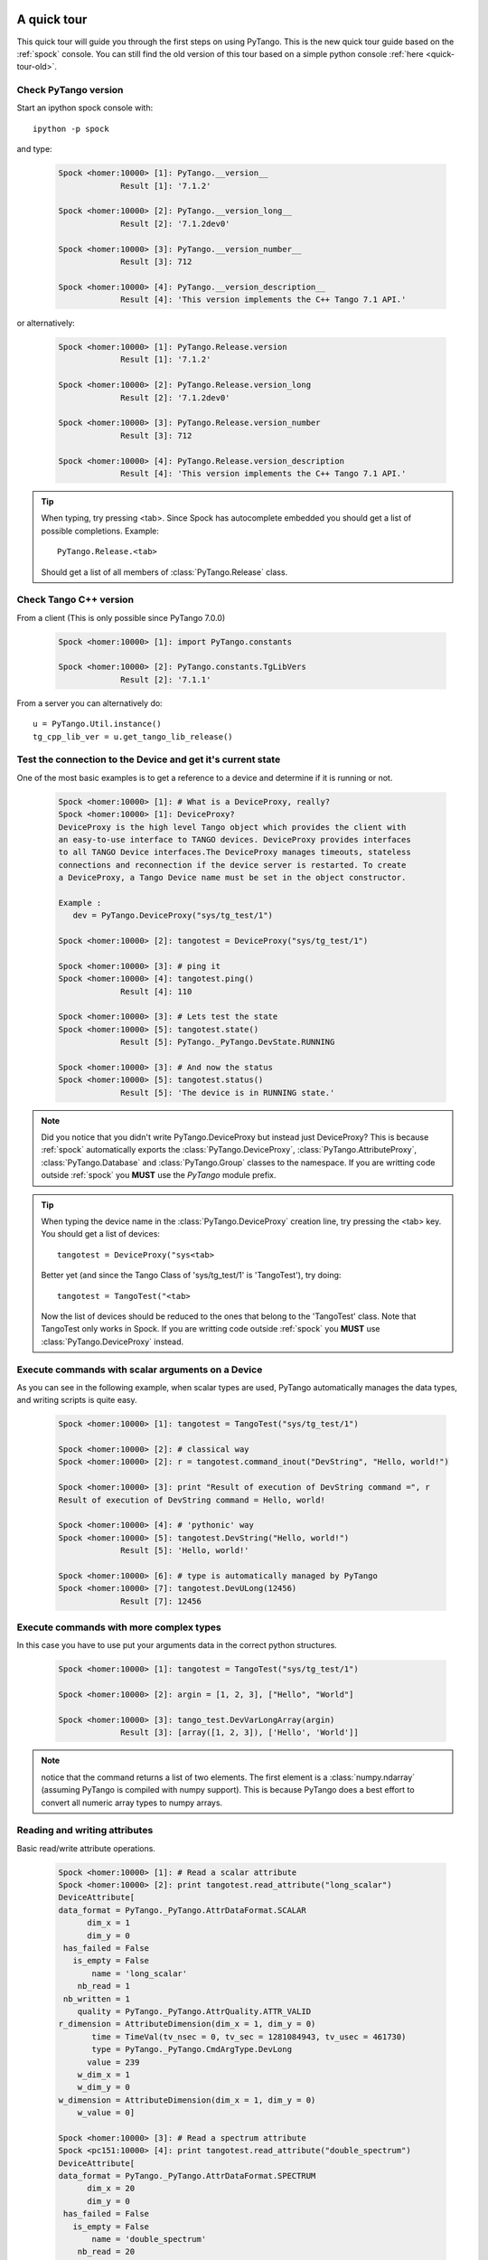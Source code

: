 .. _quick-tour:

A quick tour
------------

This quick tour will guide you through the first steps on using PyTango.
This is the new quick tour guide based on the :ref:`spock` console.
You can still find the old version of this tour based on a simple python
console :ref:`here <quick-tour-old>`.

Check PyTango version
~~~~~~~~~~~~~~~~~~~~~

Start an ipython spock console with::

    ipython -p spock

and type:

    .. sourcecode:: spock

        Spock <homer:10000> [1]: PyTango.__version__
                     Result [1]: '7.1.2'

        Spock <homer:10000> [2]: PyTango.__version_long__
                     Result [2]: '7.1.2dev0'

        Spock <homer:10000> [3]: PyTango.__version_number__
                     Result [3]: 712

        Spock <homer:10000> [4]: PyTango.__version_description__
                     Result [4]: 'This version implements the C++ Tango 7.1 API.'

or alternatively:

    .. sourcecode:: spock

        Spock <homer:10000> [1]: PyTango.Release.version
                     Result [1]: '7.1.2'

        Spock <homer:10000> [2]: PyTango.Release.version_long
                     Result [2]: '7.1.2dev0'

        Spock <homer:10000> [3]: PyTango.Release.version_number
                     Result [3]: 712

        Spock <homer:10000> [4]: PyTango.Release.version_description
                     Result [4]: 'This version implements the C++ Tango 7.1 API.'

.. tip::

    When typing, try pressing <tab>. Since Spock has autocomplete embedded you
    should get a list of possible completions. Example::
    
        PyTango.Release.<tab>
        
    Should get a list of all members of :class:`PyTango.Release` class.

Check Tango C++ version
~~~~~~~~~~~~~~~~~~~~~~~

From a client (This is only possible since PyTango 7.0.0)

    .. sourcecode:: spock

        Spock <homer:10000> [1]: import PyTango.constants

        Spock <homer:10000> [2]: PyTango.constants.TgLibVers
                     Result [2]: '7.1.1'

From a server you can alternatively do::
    
    u = PyTango.Util.instance()
    tg_cpp_lib_ver = u.get_tango_lib_release()
    

Test the connection to the Device and get it's current state
~~~~~~~~~~~~~~~~~~~~~~~~~~~~~~~~~~~~~~~~~~~~~~~~~~~~~~~~~~~~

One of the most basic examples is to get a reference to a device and
determine if it is running or not.

    .. sourcecode:: spock
        
        Spock <homer:10000> [1]: # What is a DeviceProxy, really?
        Spock <homer:10000> [1]: DeviceProxy?
        DeviceProxy is the high level Tango object which provides the client with
        an easy-to-use interface to TANGO devices. DeviceProxy provides interfaces
        to all TANGO Device interfaces.The DeviceProxy manages timeouts, stateless
        connections and reconnection if the device server is restarted. To create
        a DeviceProxy, a Tango Device name must be set in the object constructor.

        Example :
           dev = PyTango.DeviceProxy("sys/tg_test/1")
           
        Spock <homer:10000> [2]: tangotest = DeviceProxy("sys/tg_test/1")

        Spock <homer:10000> [3]: # ping it
        Spock <homer:10000> [4]: tangotest.ping()
                     Result [4]: 110

        Spock <homer:10000> [3]: # Lets test the state
        Spock <homer:10000> [5]: tangotest.state()
                     Result [5]: PyTango._PyTango.DevState.RUNNING

        Spock <homer:10000> [3]: # And now the status
        Spock <homer:10000> [5]: tangotest.status()
                     Result [5]: 'The device is in RUNNING state.'

.. note::
    Did you notice that you didn't write PyTango.DeviceProxy but instead just DeviceProxy?
    This is because :ref:`spock` automatically exports the :class:`PyTango.DeviceProxy`,
    :class:`PyTango.AttributeProxy`, :class:`PyTango.Database` and :class:`PyTango.Group`
    classes to the namespace. If you are writting code outside :ref:`spock` you **MUST**
    use the `PyTango` module prefix.

.. tip::

    When typing the device name in the :class:`PyTango.DeviceProxy` creation
    line, try pressing the <tab> key. You should get a list of devices::
    
        tangotest = DeviceProxy("sys<tab>
        
    Better yet (and since the Tango Class of 'sys/tg_test/1' is 'TangoTest'),
    try doing::
    
        tangotest = TangoTest("<tab>

    Now the list of devices should be reduced to the ones that belong to the 
    'TangoTest' class. Note that TangoTest only works in Spock. If you are 
    writting code outside :ref:`spock` you **MUST** use 
    :class:`PyTango.DeviceProxy` instead.
    
Execute commands with scalar arguments on a Device
~~~~~~~~~~~~~~~~~~~~~~~~~~~~~~~~~~~~~~~~~~~~~~~~~~

As you can see in the following example, when scalar types are used, PyTango
automatically manages the data types, and writing scripts is quite easy.

    .. sourcecode:: spock
    
        Spock <homer:10000> [1]: tangotest = TangoTest("sys/tg_test/1")

        Spock <homer:10000> [2]: # classical way
        Spock <homer:10000> [2]: r = tangotest.command_inout("DevString", "Hello, world!")

        Spock <homer:10000> [3]: print "Result of execution of DevString command =", r
        Result of execution of DevString command = Hello, world!

        Spock <homer:10000> [4]: # 'pythonic' way
        Spock <homer:10000> [5]: tangotest.DevString("Hello, world!")
                     Result [5]: 'Hello, world!'
        
        Spock <homer:10000> [6]: # type is automatically managed by PyTango
        Spock <homer:10000> [7]: tangotest.DevULong(12456)
                     Result [7]: 12456

Execute commands with more complex types
~~~~~~~~~~~~~~~~~~~~~~~~~~~~~~~~~~~~~~~~

In this case you have to use put your arguments data in the correct python
structures.

    .. sourcecode:: spock
    
        Spock <homer:10000> [1]: tangotest = TangoTest("sys/tg_test/1")

        Spock <homer:10000> [2]: argin = [1, 2, 3], ["Hello", "World"]

        Spock <homer:10000> [3]: tango_test.DevVarLongArray(argin)
                     Result [3]: [array([1, 2, 3]), ['Hello', 'World']]
        
.. note::
    notice that the command returns a list of two elements. The first element is
    a :class:`numpy.ndarray` (assuming PyTango is compiled with numpy support).
    This is because PyTango does a best effort to convert all numeric array types
    to numpy arrays.
    
Reading and writing attributes
~~~~~~~~~~~~~~~~~~~~~~~~~~~~~~

Basic read/write attribute operations.

    .. sourcecode:: spock
    
        Spock <homer:10000> [1]: # Read a scalar attribute
        Spock <homer:10000> [2]: print tangotest.read_attribute("long_scalar")
        DeviceAttribute[
        data_format = PyTango._PyTango.AttrDataFormat.SCALAR
              dim_x = 1
              dim_y = 0
         has_failed = False
           is_empty = False
               name = 'long_scalar'
            nb_read = 1
         nb_written = 1
            quality = PyTango._PyTango.AttrQuality.ATTR_VALID
        r_dimension = AttributeDimension(dim_x = 1, dim_y = 0)
               time = TimeVal(tv_nsec = 0, tv_sec = 1281084943, tv_usec = 461730)
               type = PyTango._PyTango.CmdArgType.DevLong
              value = 239
            w_dim_x = 1
            w_dim_y = 0
        w_dimension = AttributeDimension(dim_x = 1, dim_y = 0)
            w_value = 0]
            
        Spock <homer:10000> [3]: # Read a spectrum attribute
        Spock <pc151:10000> [4]: print tangotest.read_attribute("double_spectrum")
        DeviceAttribute[
        data_format = PyTango._PyTango.AttrDataFormat.SPECTRUM
              dim_x = 20
              dim_y = 0
         has_failed = False
           is_empty = False
               name = 'double_spectrum'
            nb_read = 20
         nb_written = 20
            quality = PyTango._PyTango.AttrQuality.ATTR_VALID
        r_dimension = AttributeDimension(dim_x = 20, dim_y = 0)
               time = TimeVal(tv_nsec = 0, tv_sec = 1281085195, tv_usec = 244760)
               type = PyTango._PyTango.CmdArgType.DevDouble
              value = array([  0.,   1.,   2.,   3.,   4.,   5.,   6.,   7.,   8.,   9.,  10.,
                11.,  12.,  13.,  14.,  15.,  16.,  17.,  18.,  19.])
            w_dim_x = 20
            w_dim_y = 0
        w_dimension = AttributeDimension(dim_x = 20, dim_y = 0)
            w_value = array([  0.,   1.,   2.,   3.,   4.,   5.,   6.,   7.,   8.,   9.,  10.,
                11.,  12.,  13.,  14.,  15.,  16.,  17.,  18.,  19.])]

        Spock <homer:10000> [5]: # Write a scalar attribute
        Spock <homer:10000> [6]: scalar_value = 18
        Spock <homer:10000> [7]: tangotest.write_attribute("long_scalar", scalar_value)

        Spock <homer:10000> [8]: # Write a spectrum attribute
        Spock <homer:10000> [9]: spectrum_value = numpy.random.rand(100)*10
        Spock <homer:10000> [10]: tangotest.write_attribute("double_spectrum", spectrum_value)
        
        
        Spock <homer:10000> [11]: # Write an image attribute
        Spock <homer:10000> [12]: image_value = numpy.random.randint(0,10,size=(10,10))
        Spock <homer:10000> [13]: tangotest.write_attribute("long_image", image_value)

.. tip::
    
    If you are only interested in the attribute's read value you can do insted:
    
    .. sourcecode:: spock
        
            Spock <homer:10000> [1]: tangotest.long_scalar
                         Result [1]: 239
    
    The same is valid for writting a new value to an attribute:
    
    .. sourcecode:: spock
        
            Spock <homer:10000> [1]: tangotest.long_scalar = 18
    
.. note::

    If PyTango is compiled with numpy support the values got when reading
    a spectrum or an image will be numpy arrays. This results in a faster and
    more memory efficient PyTango. You can also use numpy to specify the values when
    writing attributes, especially if you know the exact attribute type.::

        # Creating an unitialized double spectrum of 1000 elements
        spectrum_value = PyTango.numpy_spectrum(PyTango.DevDouble, 1000)

        # Creating an spectrum with a range
        # Note that I do NOT use PyTango.DevLong here, BUT PyTango.NumpyType.DevLong
        # numpy functions do not understand normal python types, so there's a
        # translation available in PyTango.NumpyType
        spectrum_value = numpy.arange(5, 1000, 2, PyTango.NumpyType.DevLong)

        # Creating a 2x2 long image from an existing one
        image_value = PyTango.numpy_image(PyTango.DevLong, [[1,2],[3,4]])

Registering devices
~~~~~~~~~~~~~~~~~~~

Defining devices in the Tango DataBase:

    .. sourcecode:: spock
    
        Spock <homer:10000> [1]: # The 3 devices name we want to create
        Spock <homer:10000> [2]: # Note: these 3 devices will be served by the same DServer
        Spock <homer:10000> [3]: new_device_name1="px1/tdl/mouse1"
        Spock <homer:10000> [4]: new_device_name2="px1/tdl/mouse2"
        Spock <homer:10000> [5]: new_device_name3="px1/tdl/mouse3"

        Spock <homer:10000> [6]: # Define the Tango Class served by this DServer
        Spock <homer:10000> [7]: new_device_info_mouse = PyTango.DbDevInfo()
        Spock <homer:10000> [8]: new_device_info_mouse._class = "Mouse"
        Spock <homer:10000> [9]: new_device_info_mouse.server = "ds_Mouse/server_mouse"

        Spock <homer:10000> [10]: # add the first device
        Spock <homer:10000> [11]: new_device_info_mouse.name = new_device_name1
        Spock <homer:10000> [12]: db.add_device(new_device_info_mouse)

        Spock <homer:10000> [13]: # add the next device
        Spock <homer:10000> [14]: new_device_info_mouse.name = new_device_name2
        Spock <homer:10000> [15]: db.add_device(new_device_info_mouse)

        Spock <homer:10000> [16]: # add the third device
        Spock <homer:10000> [17]: new_device_info_mouse.name = new_device_name3
        Spock <homer:10000> [18]: db.add_device(new_device_info_mouse)

Setting up Device properties
~~~~~~~~~~~~~~~~~~~~~~~~~~~~

A more complex example using python subtilities.
The following python script example (containing some functions and instructions
manipulating a Galil motor axis device server) gives an idea of how the Tango
API should be accessed from Python.

    .. sourcecode:: spock
    
        Spock <homer:10000> [1]: # connecting to the motor axis device
        Spock <homer:10000> [2]: axis1 = DeviceProxy ("microxas/motorisation/galilbox")

        Spock <homer:10000> [3]: # Getting Device Properties
        Spock <homer:10000> [4]: property_names = ["AxisBoxAttachement",
                           ....:                   "AxisEncoderType",
                           ....:                   "AxisNumber",
                           ....:                   "CurrentAcceleration",
                           ....:                   "CurrentAccuracy",
                           ....:                   "CurrentBacklash",
                           ....:                   "CurrentDeceleration",
                           ....:                   "CurrentDirection",
                           ....:                   "CurrentMotionAccuracy",
                           ....:                   "CurrentOvershoot",
                           ....:                   "CurrentRetry",
                           ....:                   "CurrentScale",
                           ....:                   "CurrentSpeed",
                           ....:                   "CurrentVelocity",
                           ....:                   "EncoderMotorRatio",
                           ....:                   "logging_level",
                           ....:                   "logging_target",
                           ....:                   "UserEncoderRatio",
                           ....:                   "UserOffset"]
        
        Spock <homer:10000> [5]: axis_properties = axis1.get_property(property_names)
        Spock <homer:10000> [6]: for prop in axis_properties.keys():
                           ....:     print "%s: %s" % (prop, axis_properties[prop][0])

        Spock <homer:10000> [7]: # Changing Properties
        Spock <homer:10000> [8]: axis_properties["AxisBoxAttachement"] = ["microxas/motorisation/galilbox"]
        Spock <homer:10000> [9]: axis_properties["AxisEncoderType"] = ["1"]
        Spock <homer:10000> [10]: axis_properties["AxisNumber"] = ["6"]
        Spock <homer:10000> [11]: axis1.put_property(axis_properties)

        Spock <homer:10000> [12]: # Reading attributes
        Spock <homer:10000> [13]: att_list = axis.get_attribute_list()
        Spock <homer:10000> [14]: for att in att_list:
                            ....:     att_val = axis.read_attribute(att)
                            ....:     print "%s: %s" % (att.name, att_val.value)

        Spock <homer:10000> [15]: # Changing some attribute values
        Spock <homer:10000> [16]: axis1.write_attribute("AxisBackslash", 0.5)
        Spock <homer:10000> [17]: axis1.write_attribute("AxisDirection", 1.0)
        Spock <homer:10000> [18]: axis1.write_attribute("AxisVelocity", 1000.0)
        Spock <homer:10000> [19]: axis1.write_attribute("AxisOvershoot", 500.0)

        Spock <homer:10000> [20]: # Testing some device commands
        Spock <homer:10000> [21]: pos1=axis1.read_attribute("AxisCurrentPosition")
        Spock <homer:10000> [22]: axis1.command_inout("AxisBackward")
        Spock <homer:10000> [23]: while pos1.value > 1000.0:
                            ....:     pos1 = axis1.read_attribute("AxisCurrentPosition")
                            ....:     print "position axis 1 = ", pos1.value
                            
        Spock <homer:10000> [24]: axis1.command_inout("AxisStop")

A quick tour of Tango device server binding through an example
--------------------------------------------------------------

To write a tango device server in python, you need to import two modules in your script which are:

1. The PyTango module

2. The python sys module provided in the classical python distribution

The following in the python script for a Tango device server with two commands and two attributes. The commands are:

1. IOLOng which receives a Tango Long and return it multiply by 2. This command is allowed only if the device is in the ON state.

2. IOStringArray which receives an array of Tango strings and which returns it but in the reverse order. This command is only allowed if the device is in the ON state.

The attributes are:

1. Long_attr wich is a Tango long attribute, Scalar and Read only with a minimum alarm set to 1000 and a maximum alarm set to 1500

2. Short_attr_rw which is a Tango short attribute, Scalar and Read/Write

The following code is the complete device server code::

    import PyTango
    import sys

    class PyDsExp(PyTango.Device_3Impl):

        def __init__(self,cl,name):
            PyTango.Device_3Impl.__init__(self,cl,name)
            self.debug_stream('In PyDsExp __init__')
            PyDsExp.init_device(self)

        def init_device(self):
            self.debug_stream('In Python init_device method')
            self.set_state(PyTango.DevState.ON)
            self.attr_short_rw = 66
            self.attr_long = 1246

    #------------------------------------------------------------------

        def delete_device(self):
            self.debug_stream('[delete_device] for device %s ' % self.get_name())

    #------------------------------------------------------------------
    # COMMANDS
    #------------------------------------------------------------------

        def is_IOLong_allowed(self):
            return self.get_state() == PyTango.DevState.ON

        def IOLong(self, in_data):
            self.debug_stream('[IOLong::execute] received number %s' % str(in_data))
            in_data = in_data * 2;
            self.debug_stream('[IOLong::execute] return number %s' % str(in_data))
            return in_data;

    #------------------------------------------------------------------

        def is_IOStringArray_allowed(self):
            return self.get_state() == PyTango.DevState.ON

        def IOStringArray(self, in_data):
            l = range(len(in_data)-1, -1, -1);
            out_index=0
            out_data=[]
            for i in l:
                self.debug_stream('[IOStringArray::execute] received String' % in_data[out_index])
                out_data.append(in_data[i])
                self.debug_stream('[IOStringArray::execute] return String %s' %out_data[out_index])
                out_index += 1
            self.y = out_data
            return out_data

    #------------------------------------------------------------------
    # ATTRIBUTES
    #------------------------------------------------------------------

        def read_attr_hardware(self, data):
            self.debug_stream('In read_attr_hardware')

    #------------------------------------------------------------------

        def read_Long_attr(self, the_att):
            self.debug_stream('[PyDsExp::read_attr] attribute name Long_attr')

            # Before PyTango 7.0.0
            #PyTango.set_attribute_value(the_att, self.attr_long)

            # Now:
            the_att.set_value(self.attr_long)

    #------------------------------------------------------------------

        def read_Short_attr_rw(self, the_att):
            self.debug_stream('[PyDsExp::read_attr] attribute name Short_attr_rw')

            # Before PyTango 7.0.0
            #PyTango.set_attribute_value(the_att, self.attr_short_rw)
            
            # Now:
            the_att.set_value(self.attr_short_rw)

    #------------------------------------------------------------------

        def write_Short_attr_rw(self, the_att):
            self.debug_stream('In write_Short_attr_rw for attribute %s' % the_att.get_name())

            # Before PyTango 7.0.0
            #data = []
            #PyTango.get_write_value(the_att, data)

            # Now:
            data = the_att.get_write_value()
            self.attr_short_rw = data[0]

    #------------------------------------------------------------------
    # CLASS
    #------------------------------------------------------------------

    class PyDsExpClass(PyTango.DeviceClass):

        def __init__(self, name):
            PyTango.DeviceClass.__init__(self, name)
            self.set_type("TestDevice")
            print 'In PyDsExpClass __init__'

        cmd_list = { 'IOLong' : [ [ PyTango.ArgType.DevLong, "Number" ],
                                  [ PyTango.ArgType.DevLong, "Number * 2" ] ],
                     'IOStringArray' : [ [ PyTango.ArgType.DevVarStringArray, "Array of string" ],
                                         [ PyTango.ArgType.DevVarStringArray, "This reversed array"] ],
        }

        attr_list = { 'Long_attr' : [ [ PyTango.ArgType.DevLong ,
                                        PyTango.AttrDataFormat.SCALAR ,
                                        PyTango.AttrWriteType.READ],
                                      { 'min alarm' : 1000, 'max alarm' : 1500 } ],

                     'Short_attr_rw' : [ [ PyTango.ArgType.DevShort,
                                           PyTango.AttrDataFormat.SCALAR,
                                           PyTango.AttrWriteType.READ_WRITE ] ]
        }

    if __name__ == '__main__':
        try:
            util = PyTango.Util(sys.argv)
            
            # 
            # Deprecated: util.add_TgClass(PyDsExpClass, PyDsExp, 'PyDsExp')
            util.add_class(PyDsExpClass, PyDsExp, 'PyDsExp')
            
            U = PyTango.Util.instance()
            U.server_init()
            U.server_run()
        except PyTango.DevFailed,e:
            print '-------> Received a DevFailed exception:',e
        except Exception,e:
            print '-------> An unforeseen exception occured....',e

.. _IPython: http://ipython.scipy.org/